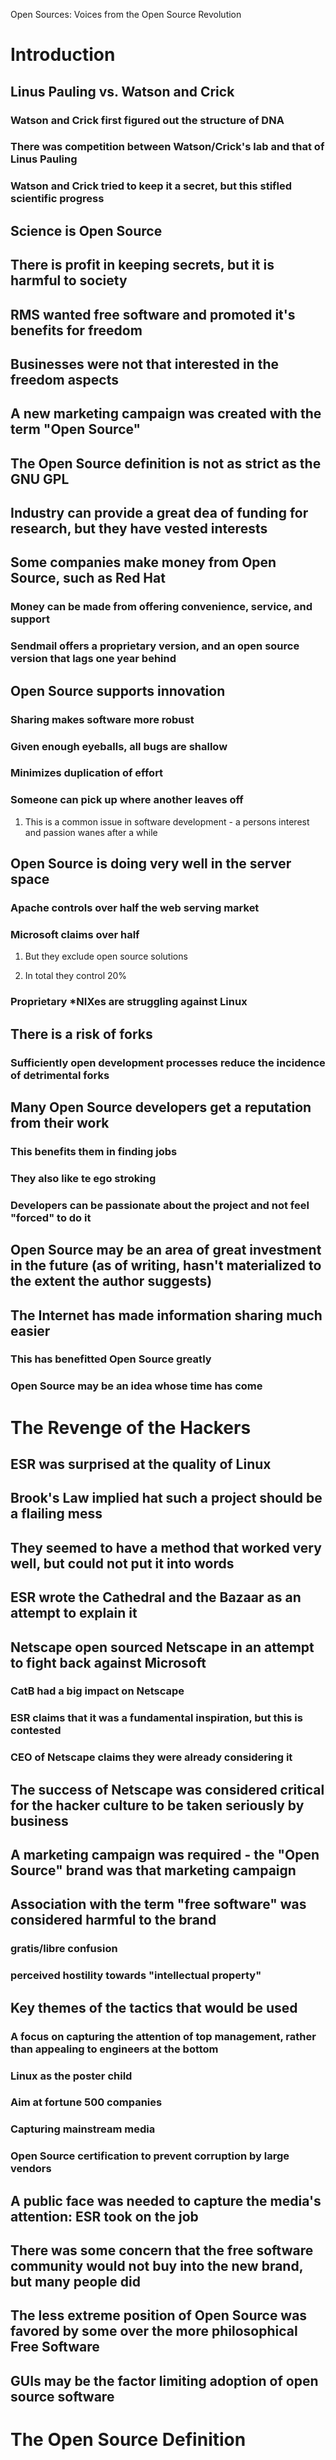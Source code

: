 Open Sources: Voices from the Open Source Revolution

* Introduction
** Linus Pauling vs. Watson and Crick
*** Watson and Crick first figured out the structure of DNA
*** There was competition between Watson/Crick's lab and that of Linus Pauling
*** Watson and Crick tried to keep it a secret, but this stifled scientific progress
** Science is Open Source
** There is profit in keeping secrets, but it is harmful to society
** RMS wanted free software and promoted it's benefits for freedom
** Businesses were not that interested in the freedom aspects
** A new marketing campaign was created with the term "Open Source"
** The Open Source definition is not as strict as the GNU GPL
** Industry can provide a great dea of funding for research, but they have vested interests
** Some companies make money from Open Source, such as Red Hat
*** Money can be made from offering convenience, service, and support
*** Sendmail offers a proprietary version, and an open source version that lags one year behind
** Open Source supports innovation
*** Sharing makes software more robust
*** Given enough eyeballs, all bugs are shallow
*** Minimizes duplication of effort
*** Someone can pick up where another leaves off
**** This is a common issue in software development - a persons interest and passion wanes after a while
** Open Source is doing very well in the server space
*** Apache controls over half the web serving market
*** Microsoft claims over half
**** But they exclude open source solutions
**** In total they control 20%
*** Proprietary *NIXes are struggling against Linux
** There is a risk of forks
*** Sufficiently open development processes reduce the incidence of detrimental forks
** Many Open Source developers get a reputation from their work
*** This benefits them in finding jobs
*** They also like te ego stroking
*** Developers can be passionate about the project and not feel "forced" to do it
** Open Source may be an area of great investment in the future (as of writing, hasn't materialized to the extent the author suggests)
** The Internet has made information sharing much easier
*** This has benefitted Open Source greatly
*** Open Source may be an idea whose time has come
* The Revenge of the Hackers
** ESR was surprised at the quality of Linux
** Brook's Law implied hat such a project should be a flailing mess
** They seemed to have a method that worked very well, but could not put it into words
** ESR wrote the Cathedral and the Bazaar as an attempt to explain it
** Netscape open sourced Netscape in an attempt to fight back against Microsoft
*** CatB had a big impact on Netscape
*** ESR claims that it was a fundamental inspiration, but this is contested
*** CEO of Netscape claims they were already considering it
** The success of Netscape was considered critical for the hacker culture to be taken seriously by business
** A marketing campaign was required - the "Open Source" brand was that marketing campaign
** Association with the term "free software" was considered harmful to the brand
*** gratis/libre confusion
*** perceived hostility towards "intellectual property"
** Key themes of the tactics that would be used
*** A focus on capturing the attention of top management, rather than appealing to engineers at the bottom
*** Linux as the poster child
*** Aim at fortune 500 companies
*** Capturing mainstream media
*** Open Source certification to prevent corruption by large vendors
** A public face was needed to capture the media's attention: ESR took on the job
** There was some concern that the free software community would not buy into the new brand, but many people did
** The less extreme position of Open Source was favored by some over the more philosophical Free Software
** GUIs may be the factor limiting adoption of open source software
* The Open Source Definition
** Open Source gives software a longer usable life and allows users to always access the latest versions
** The Open Source Definition is a bill of rights for the computer user
** These rights keep contributors on a level playing field
** The success of open source is partially because the software can be copied at little cost
* A Brief History of Hackerdom
** Lots of historical details aready covered
** ESR describes LISP as an AI language :[
* Twenty Years of Berkeley Unix
** An early Unix was installed at Berkeley
** There were bugs, and Berkeley and Bell cooperated to improve the system
** A Pascal system and an editor called ex were also developed
** These were distributed by the "Berkeley Software Distribution"
** Eventualy, vi was written
** On a later version of Unix (with new hardware) they developed a virtual memory system
** Eventually, Bell was no longer doing Unix research
** Once again, new hardware was needed, and with it, a need to port software
** Berkeley took on the further development of Unix
** At some points, the BSD system was more popular than the commercial System V, but users usually switched back when System V caught up again
** BSD source was available under liberal licensing terms
** They sold copies, but it was also available for free from people who already had a copy
** People bought it anyway, which helped to support the work
** They got contributors to rewrite many utilities, which allowed them to release more complete source code
** The flood of patches and contributions became too much for one person to bear, and the NetBSD group took over handling the updates
** NetBSD went after the hardcore users
** FreeBSD formed shortly after and targetted more mainstream users
** OpenBSD eventually spun off from NetBSD with a focus on security
** There was eventually a suit against a distributor of a BSD based system which used the Unix name in advertisements
** BSD has formed the basis for many proprietary *NIXes, including Mac OS X
* The Linux Edge
** Linux is widely used in a variety of appications
** Linux has succeeded because of it's design principles and development model
** It is the most widely ported operating system available on PCs, but it was not planned that way
** Linux is compatible with Unix, and follows the Unix heritage, but is not part of the Unix family tree
** When Linux was developed, microkernels were thought to be the key to a portable OS
** Linux did not use the microkernel model
** We're still waiting on mature microkernels... :S
** Creating portable code does not require an abstraction layer, just intelligent programming
** Adding new interfaces is risky because you can never get rid of them
** Some ugly interfaces were inherited from Unix
** The kernel is pretty mature and most new progress is expected in user space
** Sometime somene may make a new OS with binary compatibility that eventually replaces Linux without the unnecessary baggage

